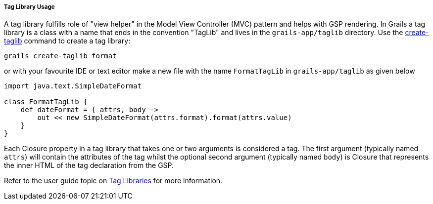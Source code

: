 
===== Tag Library Usage


A tag library fulfills role of "view helper" in the Model View Controller (MVC) pattern and helps with GSP rendering. In Grails a tag library is a class with a name that ends in the convention "TagLib" and lives in the `grails-app/taglib` directory. Use the link:../ref/Command%20Line/create-taglib.html[create-taglib] command to create a tag library:

[source,java]
----
grails create-taglib format
----

or with your favourite IDE or text editor make a new file with the name `FormatTagLib` in `grails-app/taglib` as given below

[source,java]
----
import java.text.SimpleDateFormat

class FormatTagLib {
    def dateFormat = { attrs, body ->
        out << new SimpleDateFormat(attrs.format).format(attrs.value)
    }
}
----

Each Closure property in a tag library that takes one or two arguments is considered a tag. The first argument (typically named `attrs`) will contain the attributes of the tag whilst the optional second argument (typically named `body`) is Closure that represents the inner HTML of the tag declaration from the GSP.

Refer to the user guide topic on <<taglibs,Tag Libraries>> for more information.
